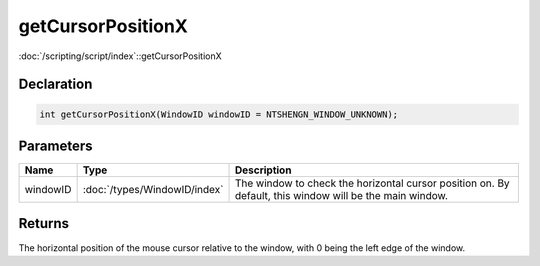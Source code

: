 getCursorPositionX
==================

:doc:`/scripting/script/index`::getCursorPositionX

Declaration
-----------

.. code-block:: cpp

	int getCursorPositionX(WindowID windowID = NTSHENGN_WINDOW_UNKNOWN);

Parameters
----------

.. list-table::
	:width: 100%
	:header-rows: 1
	:class: code-table

	* - Name
	  - Type
	  - Description
	* - windowID
	  - :doc:`/types/WindowID/index`
	  - The window to check the horizontal cursor position on. By default, this window will be the main window.

Returns
-------

The horizontal position of the mouse cursor relative to the window, with 0 being the left edge of the window.
